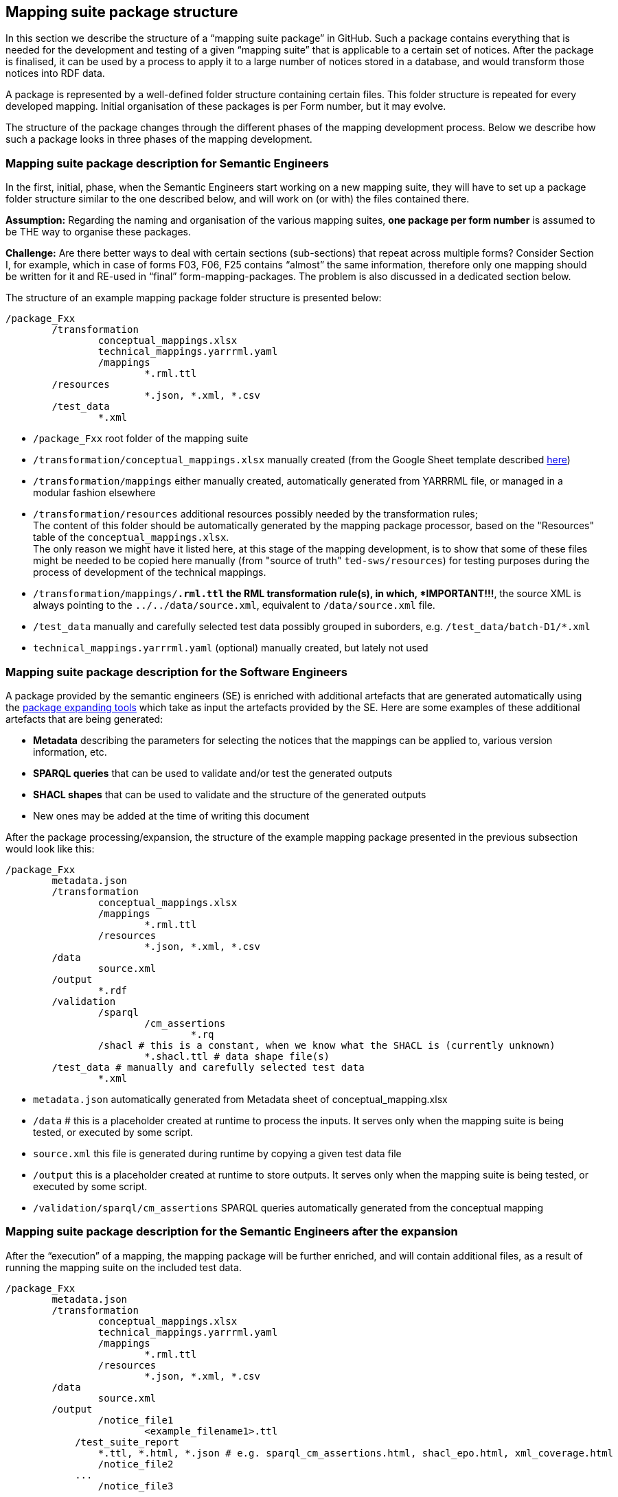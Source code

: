 == Mapping suite package structure

In this section we describe the structure of a “mapping suite package” in GitHub. Such a package contains everything that is needed for the development and testing of a given “mapping suite” that is applicable to a certain set of notices. After the package is finalised, it can be used by a process to apply it to a large number of notices stored in a database, and would transform those notices into RDF data.

A package is represented by a well-defined folder structure containing certain files. This folder structure is repeated for every developed mapping. Initial organisation of these packages is per Form number, but it may evolve.

The structure of the package changes through the different phases of the mapping development process. Below we describe how such a package looks in three phases of the mapping development.


=== Mapping suite package description for Semantic Engineers

In the first, initial, phase, when the Semantic Engineers start working on a new mapping suite, they will have to set up a package folder structure similar to the one described below, and will work on (or with) the files contained there.

*Assumption:* Regarding the naming and organisation of the various mapping suites, *one package per form number* is assumed to be THE way to organise these packages.

*Challenge:* Are there better ways to deal with certain sections (sub-sections) that repeat across multiple forms? Consider Section I, for example, which in case of forms F03, F06, F25 contains “almost” the same information, therefore only one mapping should be written for it and RE-used in “final” form-mapping-packages. The problem is also discussed in a dedicated section below.

The structure of an example mapping package folder structure is presented below:

----
/package_Fxx
	/transformation
		conceptual_mappings.xlsx
		technical_mappings.yarrrml.yaml
		/mappings
			*.rml.ttl
        /resources
			*.json, *.xml, *.csv
	/test_data
		*.xml
----

* `/package_Fxx` root folder of the mapping suite

* `/transformation/conceptual_mappings.xlsx` manually created (from the Google Sheet template described xref:methodology.adoc#_conceptual-mapping-structure[here])

* `/transformation/mappings` either manually created, automatically generated from YARRRML file, or managed in a modular fashion elsewhere

* `/transformation/resources`  additional resources possibly needed by the transformation rules; +
The content of this folder should be automatically generated by the mapping package processor, based on the "Resources" table of the `conceptual_mappings.xlsx`. +
The only reason we might have it listed here, at this stage of the mapping development, is to show that some of these files might be needed to be copied here manually (from "source of truth" `ted-sws/resources`) for testing purposes during the process of development of the technical mappings.

* `/transformation/mappings/*.rml.ttl` the RML transformation rule(s), in which, *IMPORTANT!!!*, the source XML is always pointing to the `../../data/source.xml`, equivalent to `/data/source.xml` file.

* `/test_data`  manually and carefully selected test data possibly grouped in suborders, e.g. `/test_data/batch-D1/*.xml`

* `technical_mappings.yarrrml.yaml` (optional) manually created, but lately not used

=== Mapping suite package description for the Software Engineers

A package provided by the semantic engineers (SE) is enriched with additional artefacts that are generated automatically using the xref:cli-toolchain.adoc[package expanding tools] which take as input the artefacts provided by the SE. Here are some examples of these additional artefacts that are being generated:

* *Metadata* describing the parameters for selecting the notices that the mappings can be applied to, various version information, etc.
* *SPARQL queries* that can be used to validate and/or test the generated outputs
* *SHACL shapes* that can be used to validate and the structure of the generated outputs
* New ones may be added at the time of writing this document

After the package processing/expansion, the structure of the example mapping package presented in the previous subsection would look like this:

----
/package_Fxx
	metadata.json
	/transformation
		conceptual_mappings.xlsx
		/mappings
			*.rml.ttl
		/resources
			*.json, *.xml, *.csv
	/data
		source.xml
	/output
		*.rdf
	/validation
		/sparql
			/cm_assertions
				*.rq
		/shacl # this is a constant, when we know what the SHACL is (currently unknown)
			*.shacl.ttl # data shape file(s)
	/test_data # manually and carefully selected test data
		*.xml

----

* `metadata.json` automatically generated from Metadata sheet of conceptual_mapping.xlsx

* `/data` # this is a placeholder created at runtime to process the inputs. It serves only when the mapping suite is being tested, or executed by some script.

* `source.xml` this file is generated during runtime by copying a given test data file

* `/output` this is a placeholder created at runtime to store outputs. It serves only when the mapping suite is being tested, or executed by some script.

* `/validation/sparql/cm_assertions` SPARQL queries automatically generated from the conceptual mapping

=== Mapping suite package description for the Semantic Engineers after the expansion

After the “execution” of a mapping, the mapping package will be further enriched, and will contain additional files, as a result of running the mapping suite on the included test data.

----
/package_Fxx
	metadata.json
	/transformation
		conceptual_mappings.xlsx
		technical_mappings.yarrrml.yaml
		/mappings
			*.rml.ttl
		/resources
			*.json, *.xml, *.csv
	/data
		source.xml
	/output
		/notice_file1
			<example_filename1>.ttl
            /test_suite_report
                *.ttl, *.html, *.json # e.g. sparql_cm_assertions.html, shacl_epo.html, xml_coverage.html
		/notice_file2
            ...
		/notice_file3
            ...
	/validation
		/sparql
			/cm_assertions
				*.rq
		/shacl
			/ap_data_shape
				*.shacl.ttl
	/test_data
		notice_file1.xml
		notice_file2.xml
        notice_file3.xml
		*.xml
----

* `/output/notice_file1` for each example file we create a folder that will contain all the generated artefacts for that sample file
* `/output/test_suite_report`  validation reports summarising all individual reports
* `/output/notice_file1/<notice_file>.ttl` the output of the transformation

*